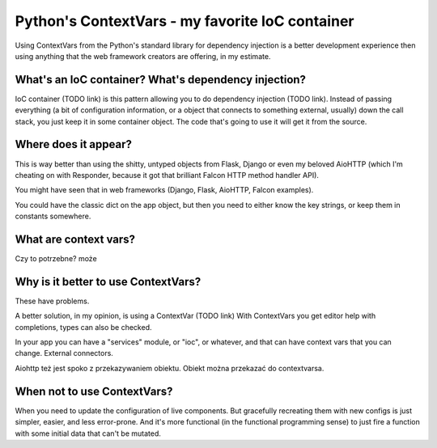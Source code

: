 Python's ContextVars - my favorite IoC container
================================================

.. post::
   :author: Michal Bultrowicz
   :tags: Python

Using ContextVars from the Python's standard library for dependency injection is a better development experience
then using anything that the web framework creators are offering, in my estimate.

What's an IoC container? What's dependency injection?
-----------------------------------------------------

IoC container (TODO link) is this pattern allowing you to do dependency injection (TODO link).
Instead of passing everything (a bit of configuration information, or a object that connects to something external,
usually) down the call stack, you just keep it in some container object.
The code that's going to use it will get it from the source.

Where does it appear?
---------------------

This is way better than using the shitty, untyped objects from Flask,
Django or even my beloved AioHTTP
(which I'm cheating on with Responder, because it got that brilliant Falcon HTTP method handler API).

You might have seen that in web frameworks (Django, Flask, AioHTTP, Falcon examples).

You could have the classic dict on the app object, but then you need to either know the key strings,
or keep them in constants somewhere.

What are context vars?
----------------------

Czy to potrzebne? może

Why is it better to use ContextVars?
------------------------------------

These have problems.

A better solution, in my opinion, is using a ContextVar (TODO link)
With ContextVars you get editor help with completions, types can also be checked.

In your app you can have a "services" module, or "ioc", or whatever, and that can have context vars that you can
change. External connectors.

Aiohttp też jest spoko z przekazywaniem obiektu. Obiekt można przekazać do contextvarsa.

When not to use ContextVars?
----------------------------

When you need to update the configuration of live components.
But gracefully recreating them with new configs is just simpler, easier, and less error-prone.
And it's more functional (in the functional programming sense) to just fire a function with some initial data
that can't be mutated.
